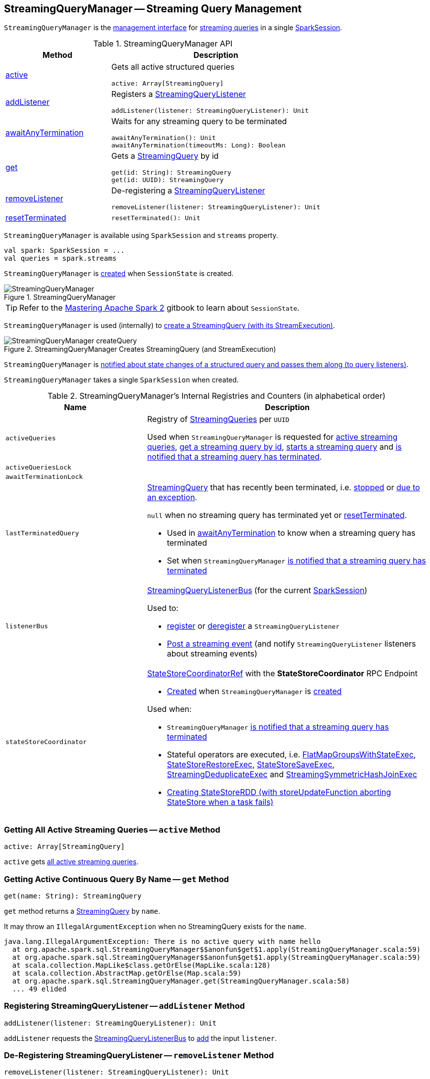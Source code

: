 == [[StreamingQueryManager]] StreamingQueryManager -- Streaming Query Management

`StreamingQueryManager` is the <<methods, management interface>> for <<activeQueries, streaming queries>> in a single <<sparkSession, SparkSession>>.

[[methods]]
.StreamingQueryManager API
[cols="1,2",options="header",width="100%"]
|===
| Method
| Description

| <<active, active>>
a| Gets all active structured queries

[source, scala]
----
active: Array[StreamingQuery]
----

| <<addListener, addListener>>
a| Registers a <<spark-sql-streaming-StreamingQueryListener.adoc#, StreamingQueryListener>>

[source, scala]
----
addListener(listener: StreamingQueryListener): Unit
----

| <<awaitAnyTermination, awaitAnyTermination>>
a| Waits for any streaming query to be terminated

[source, scala]
----
awaitAnyTermination(): Unit
awaitAnyTermination(timeoutMs: Long): Boolean
----

| <<get, get>>
a| Gets a <<spark-sql-streaming-StreamingQuery.adoc#, StreamingQuery>> by id

[source, scala]
----
get(id: String): StreamingQuery
get(id: UUID): StreamingQuery
----

| <<removeListener, removeListener>>
a| De-registering a <<spark-sql-streaming-StreamingQueryListener.adoc#, StreamingQueryListener>>

[source, scala]
----
removeListener(listener: StreamingQueryListener): Unit
----

| <<resetTerminated, resetTerminated>>
a|

[source, scala]
----
resetTerminated(): Unit
----
|===

`StreamingQueryManager` is available using `SparkSession` and `streams` property.

[source, scala]
----
val spark: SparkSession = ...
val queries = spark.streams
----

`StreamingQueryManager` is <<creating-instance, created>> when `SessionState` is created.

.StreamingQueryManager
image::images/StreamingQueryManager.png[align="center"]

TIP: Refer to the https://jaceklaskowski.gitbooks.io/mastering-apache-spark/spark-sql-SessionState.html[Mastering Apache Spark 2] gitbook to learn about `SessionState`.

`StreamingQueryManager` is used (internally) to <<createQuery, create a StreamingQuery (with its StreamExecution)>>.

.StreamingQueryManager Creates StreamingQuery (and StreamExecution)
image::images/StreamingQueryManager-createQuery.png[align="center"]

`StreamingQueryManager` is <<postListenerEvent, notified about state changes of a structured query and passes them along (to query listeners)>>.

[[creating-instance]]
[[sparkSession]]
`StreamingQueryManager` takes a single `SparkSession` when created.

[[internal-registries]]
.StreamingQueryManager's Internal Registries and Counters (in alphabetical order)
[cols="1,2",options="header",width="100%"]
|===
| Name
| Description

| `activeQueries`
| [[activeQueries]] Registry of <<spark-sql-streaming-StreamingQuery.adoc#, StreamingQueries>> per `UUID`

Used when `StreamingQueryManager` is requested for <<active, active streaming queries>>, <<get, get a streaming query by id>>, <<startQuery, starts a streaming query>> and <<notifyQueryTermination, is notified that a streaming query has terminated>>.

| `activeQueriesLock`
| [[activeQueriesLock]]

| `awaitTerminationLock`
| [[awaitTerminationLock]]

| `lastTerminatedQuery`
a| [[lastTerminatedQuery]] <<spark-sql-streaming-StreamingQuery.adoc#, StreamingQuery>> that has recently been terminated, i.e. link:spark-sql-streaming-StreamingQuery.adoc#stop[stopped] or link:spark-sql-streaming-StreamingQuery.adoc#exception[due to an exception].

`null` when no streaming query has terminated yet or <<resetTerminated, resetTerminated>>.

* Used in <<awaitAnyTermination, awaitAnyTermination>> to know when a streaming query has terminated

* Set when `StreamingQueryManager` <<notifyQueryTermination, is notified that a streaming query has terminated>>

| `listenerBus`
a| [[listenerBus]] <<spark-sql-streaming-StreamingQueryListenerBus.adoc#, StreamingQueryListenerBus>> (for the current <<sparkSession, SparkSession>>)

Used to:

* <<addListener, register>> or <<removeListener, deregister>> a `StreamingQueryListener`

* <<postListenerEvent, Post a streaming event>> (and notify `StreamingQueryListener` listeners about streaming events)

| `stateStoreCoordinator`
a| [[stateStoreCoordinator]] link:spark-sql-streaming-StateStoreCoordinatorRef.adoc[StateStoreCoordinatorRef] with the *StateStoreCoordinator* RPC Endpoint

* link:spark-sql-streaming-StateStoreCoordinatorRef.adoc#forDriver[Created] when `StreamingQueryManager` is <<creating-instance, created>>

Used when:

* `StreamingQueryManager` <<notifyQueryTermination, is notified that a streaming query has terminated>>

* Stateful operators are executed, i.e. link:spark-sql-streaming-FlatMapGroupsWithStateExec.adoc#doExecute[FlatMapGroupsWithStateExec], link:spark-sql-streaming-StateStoreRestoreExec.adoc#doExecute[StateStoreRestoreExec], link:spark-sql-streaming-StateStoreSaveExec.adoc#doExecute[StateStoreSaveExec], link:spark-sql-streaming-StreamingDeduplicateExec.adoc#doExecute[StreamingDeduplicateExec] and link:spark-sql-streaming-StreamingSymmetricHashJoinExec.adoc#doExecute[StreamingSymmetricHashJoinExec]

* link:spark-sql-streaming-StateStoreOps.adoc#mapPartitionsWithStateStore[Creating StateStoreRDD (with storeUpdateFunction aborting StateStore when a task fails)]
|===

=== [[active]] Getting All Active Streaming Queries -- `active` Method

[source, scala]
----
active: Array[StreamingQuery]
----

`active` gets <<activeQueries, all active streaming queries>>.

=== [[get]] Getting Active Continuous Query By Name -- `get` Method

[source, scala]
----
get(name: String): StreamingQuery
----

`get` method returns a link:spark-sql-streaming-StreamingQuery.adoc[StreamingQuery] by `name`.

It may throw an `IllegalArgumentException` when no StreamingQuery exists for the `name`.

```
java.lang.IllegalArgumentException: There is no active query with name hello
  at org.apache.spark.sql.StreamingQueryManager$$anonfun$get$1.apply(StreamingQueryManager.scala:59)
  at org.apache.spark.sql.StreamingQueryManager$$anonfun$get$1.apply(StreamingQueryManager.scala:59)
  at scala.collection.MapLike$class.getOrElse(MapLike.scala:128)
  at scala.collection.AbstractMap.getOrElse(Map.scala:59)
  at org.apache.spark.sql.StreamingQueryManager.get(StreamingQueryManager.scala:58)
  ... 49 elided
```

=== [[addListener]] Registering StreamingQueryListener -- `addListener` Method

[source, scala]
----
addListener(listener: StreamingQueryListener): Unit
----

`addListener` requests the <<listenerBus, StreamingQueryListenerBus>> to <<spark-sql-streaming-StreamingQueryListenerBus.adoc#addListener, add>> the input `listener`.

=== [[removeListener]] De-Registering StreamingQueryListener -- `removeListener` Method

[source, scala]
----
removeListener(listener: StreamingQueryListener): Unit
----

`removeListener` requests <<listenerBus, StreamingQueryListenerBus>> to link:spark-sql-streaming-StreamingQueryListenerBus.adoc#removeListener[remove] the input `listener`.

=== [[awaitAnyTermination]] Waiting for Any Streaming Query Termination -- `awaitAnyTermination` Method

[source, scala]
----
awaitAnyTermination(): Unit
awaitAnyTermination(timeoutMs: Long): Boolean
----

`awaitAnyTermination` acquires a lock on <<awaitTerminationLock, awaitTerminationLock>> and waits until any streaming query has finished (i.e. <<lastTerminatedQuery, lastTerminatedQuery>> is available) or `timeoutMs` has expired.

`awaitAnyTermination` re-throws the `StreamingQueryException` from <<lastTerminatedQuery, lastTerminatedQuery>> if link:spark-sql-streaming-StreamingQuery.adoc#exception[it reported one].

=== [[resetTerminated]] `resetTerminated` Method

[source, scala]
----
resetTerminated(): Unit
----

`resetTerminated` forgets about the past-terminated query (so that <<awaitAnyTermination, awaitAnyTermination>> can be used again to wait for a new streaming query termination).

Internally, `resetTerminated` acquires a lock on <<awaitTerminationLock, awaitTerminationLock>> and simply resets <<lastTerminatedQuery, lastTerminatedQuery>> (i.e. sets it to `null`).

=== [[createQuery]] Creating Serializable StreamingQuery (StreamingQueryWrapper with StreamExecution) -- `createQuery` Internal Method

[source, scala]
----
createQuery(
  userSpecifiedName: Option[String],
  userSpecifiedCheckpointLocation: Option[String],
  df: DataFrame,
  sink: Sink,
  outputMode: OutputMode,
  useTempCheckpointLocation: Boolean,
  recoverFromCheckpointLocation: Boolean,
  trigger: Trigger,
  triggerClock: Clock): StreamingQueryWrapper
----

`createQuery` creates a link:spark-sql-streaming-StreamingQueryWrapper.adoc#creating-instance[StreamingQueryWrapper] (for a link:spark-sql-streaming-StreamExecution.adoc#creating-instance[StreamExecution] per the input user-defined properties).

Internally, `createQuery` first finds the name of the checkpoint directory of a query (aka *checkpoint location*) in the following order:

. Exactly the input `userSpecifiedCheckpointLocation` if defined

. link:spark-sql-streaming-properties.adoc#spark.sql.streaming.checkpointLocation[spark.sql.streaming.checkpointLocation] Spark property if defined for the parent directory with a subdirectory per the optional `userSpecifiedName` (or a randomly-generated UUID)

. (only when `useTempCheckpointLocation` is enabled) A temporary directory (as specified by `java.io.tmpdir` JVM property) with a subdirectory with `temporary` prefix.

NOTE: `userSpecifiedCheckpointLocation` can be any path that is acceptable by Hadoop's https://hadoop.apache.org/docs/stable/api/org/apache/hadoop/fs/Path.html[Path].

If the directory name for the checkpoint location could not be found, `createQuery` reports a `AnalysisException`.

```
checkpointLocation must be specified either through option("checkpointLocation", ...) or SparkSession.conf.set("spark.sql.streaming.checkpointLocation", ...)
```

`createQuery` reports a `AnalysisException` when the input `recoverFromCheckpointLocation` flag is turned off but there is *offsets* directory in the checkpoint location.

`createQuery` makes sure that the logical plan of the structured query is analyzed (i.e. no logical errors have been found).

Unless link:spark-sql-streaming-properties.adoc#spark.sql.streaming.unsupportedOperationCheck[spark.sql.streaming.unsupportedOperationCheck] Spark property is turned on, `createQuery` link:spark-sql-streaming-UnsupportedOperationChecker.adoc#checkForStreaming[checks the logical plan of the streaming query for unsupported operations].

(only when `spark.sql.adaptive.enabled` Spark property is turned on) `createQuery` prints out a WARN message to the logs:

```
WARN spark.sql.adaptive.enabled is not supported in streaming DataFrames/Datasets and will be disabled.
```

In the end, `createQuery` creates a link:spark-sql-streaming-StreamingQueryWrapper.adoc#creating-instance[StreamingQueryWrapper] with a new <<spark-sql-streaming-MicroBatchExecution.adoc#creating-instance, MicroBatchExecution>>.

[NOTE]
====
`recoverFromCheckpointLocation` flag corresponds to `recoverFromCheckpointLocation` flag that `StreamingQueryManager` uses to <<startQuery, start a streaming query>> and which is enabled by default (and is in fact the only place where `createQuery` is used).

* `memory` sink has the flag enabled for link:spark-sql-streaming-OutputMode.adoc#Complete[Complete] output mode only

* `foreach` sink has the flag always enabled

* `console` sink has the flag always disabled

* all other sinks have the flag always enabled
====

NOTE: `userSpecifiedName` corresponds to `queryName` option (that can be defined using ``DataStreamWriter``'s link:spark-sql-streaming-DataStreamWriter.adoc#queryName[queryName] method) while `userSpecifiedCheckpointLocation` is `checkpointLocation` option.

NOTE: `createQuery` is used exclusively when `StreamingQueryManager` is requested to <<startQuery, start executing a streaming query>>.

=== [[startQuery]] Starting Streaming Query Execution -- `startQuery` Internal Method

[source, scala]
----
startQuery(
  userSpecifiedName: Option[String],
  userSpecifiedCheckpointLocation: Option[String],
  df: DataFrame,
  extraOptions: Map[String, String],
  sink: BaseStreamingSink,
  outputMode: OutputMode,
  useTempCheckpointLocation: Boolean = false,
  recoverFromCheckpointLocation: Boolean = true,
  trigger: Trigger = ProcessingTime(0),
  triggerClock: Clock = new SystemClock()): StreamingQuery
----

`startQuery` starts a link:spark-sql-streaming-StreamingQuery.adoc[streaming query].

NOTE: `trigger` defaults to `0` milliseconds (as link:spark-sql-streaming-Trigger.adoc#ProcessingTime[ProcessingTime(0)]).

Internally, `startQuery` first <<createQuery, creates a StreamingQueryWrapper>>, registers it in <<activeQueries, activeQueries>> internal registry (by the <<spark-sql-streaming-StreamExecution.adoc#id, id>>), requests it for the underlying <<spark-sql-streaming-StreamingQueryWrapper.adoc#streamingQuery, StreamExecution>> and <<spark-sql-streaming-StreamExecution.adoc#start, starts it>>.

In the end, `startQuery` returns the <<spark-sql-streaming-StreamingQueryWrapper.adoc#, StreamingQueryWrapper>> (as part of the fluent API so you can chain operators) or throws the exception that was reported when attempting to start the query.

`startQuery` throws an `IllegalArgumentException` when there is another query registered under `name`. `startQuery` looks it up in the <<activeQueries, activeQueries>> internal registry.

```
Cannot start query with name [name] as a query with that name is already active
```

`startQuery` throws an `IllegalStateException` when a query is started again from checkpoint. `startQuery` looks it up in <<activeQueries, activeQueries>> internal registry.

[options="wrap"]
----
Cannot start query with id [id] as another query with same id is already active. Perhaps you are attempting to restart a query from checkpoint that is already active.
----

NOTE: `startQuery` is used exclusively when `DataStreamWriter` is requested to <<spark-sql-streaming-DataStreamWriter.adoc#start, start>>.

=== [[postListenerEvent]] Posting StreamingQueryListener Event to StreamingQueryListenerBus -- `postListenerEvent` Internal Method

[source, scala]
----
postListenerEvent(event: StreamingQueryListener.Event): Unit
----

`postListenerEvent` simply posts the input `event` to <<listenerBus, StreamingQueryListenerBus>>.

.StreamingQueryManager Propagates StreamingQueryListener Events
image::images/StreamingQueryManager-postListenerEvent.png[align="center"]

NOTE: `postListenerEvent` is used exclusively when `StreamExecution` link:spark-sql-streaming-StreamExecution.adoc#postEvent[posts a streaming event].

=== [[notifyQueryTermination]] Marking Streaming Query as Terminated (and Deactivating Query in StateStoreCoordinator) -- `notifyQueryTermination` Internal Method

[source, scala]
----
notifyQueryTermination(terminatedQuery: StreamingQuery): Unit
----

`notifyQueryTermination` removes the `terminatedQuery` from <<activeQueries, activeQueries>> internal registry (by the link:spark-sql-streaming-StreamingQuery.adoc#id[query id]).

`notifyQueryTermination` records the `terminatedQuery` in <<lastTerminatedQuery, lastTerminatedQuery>> internal registry (when no earlier streaming query was recorded or the `terminatedQuery` terminated due to an exception).

`notifyQueryTermination` notifies others that are blocked on <<awaitTerminationLock, awaitTerminationLock>>.

In the end, `notifyQueryTermination` requests <<stateStoreCoordinator, StateStoreCoordinator>> to link:spark-sql-streaming-StateStoreCoordinatorRef.adoc#deactivateInstances[deactivate all active runs of the streaming query].

.StreamingQueryManager's Marking Streaming Query as Terminated
image::images/StreamingQueryManager-notifyQueryTermination.png[align="center"]

NOTE: `notifyQueryTermination` is used exclusively when `StreamExecution` link:spark-sql-streaming-StreamExecution.adoc#runStream-finally[has finished (running streaming batches)] (possibly due to an exception).
